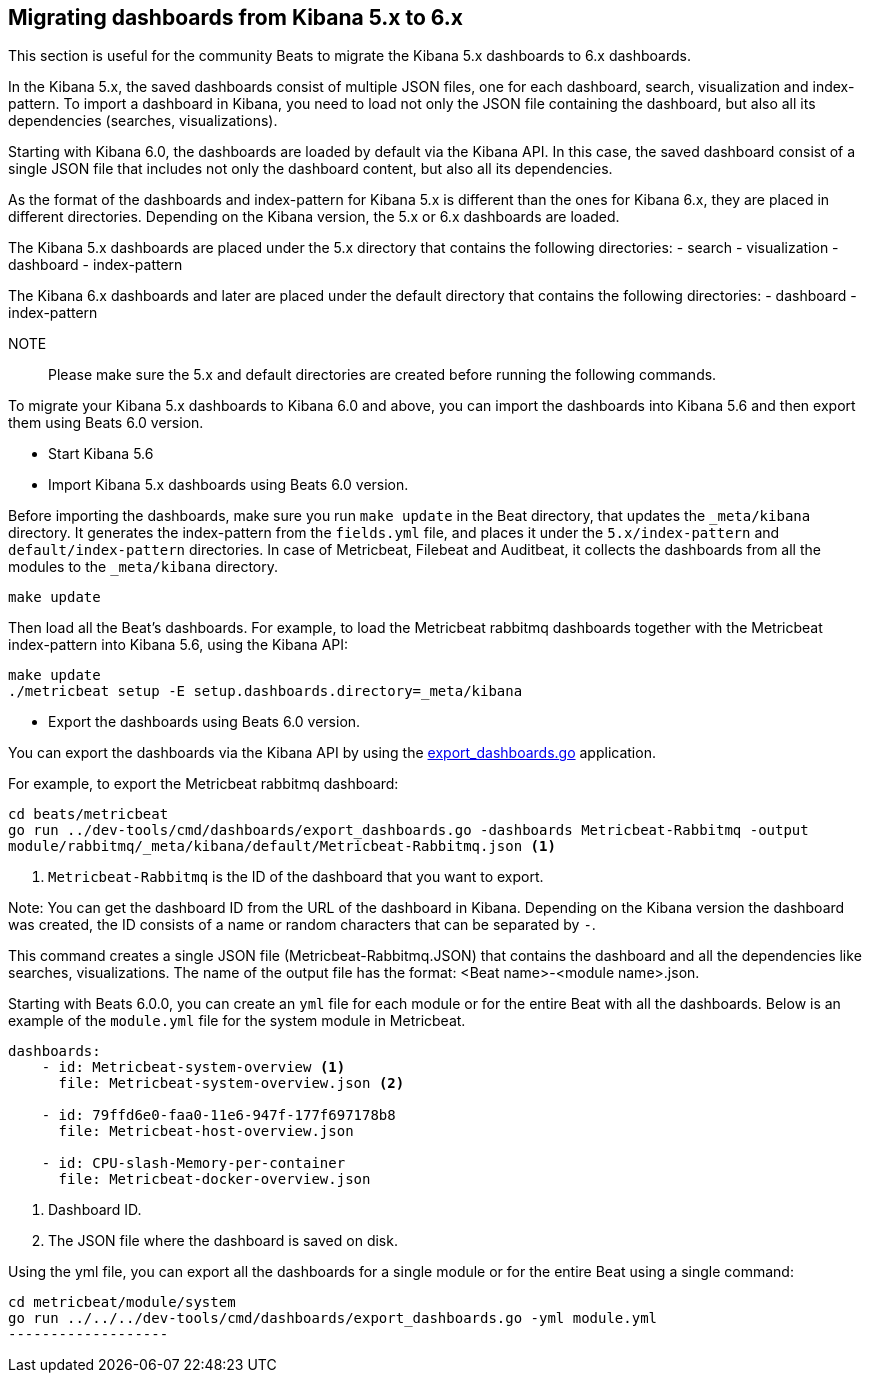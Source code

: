 == Migrating dashboards from Kibana 5.x to 6.x

This section is useful for the community Beats to migrate the Kibana 5.x dashboards to 6.x dashboards.

In the Kibana 5.x, the saved dashboards consist of multiple JSON files, one for each dashboard, search, visualization
and index-pattern. To import a dashboard in Kibana, you need to load not only the JSON file containing the dashboard, but
also all its dependencies (searches, visualizations).

Starting with Kibana 6.0, the dashboards are loaded by default via the Kibana API. In this case, the saved dashboard
consist of a single JSON file that includes not only the dashboard content, but also all its dependencies.

As the format of the dashboards and index-pattern for Kibana 5.x is different than the ones for Kibana 6.x, they are placed in different
directories. Depending on the Kibana version, the 5.x or 6.x dashboards are loaded.

The Kibana 5.x dashboards are placed under the 5.x directory that contains the following directories:
- search
- visualization
- dashboard
- index-pattern

The Kibana 6.x dashboards and later are placed under the default directory that contains the following directories:
- dashboard
- index-pattern

NOTE:: Please make sure the 5.x and default directories are created before running the following commands.

To migrate your Kibana 5.x dashboards to Kibana 6.0 and above, you can import the dashboards into Kibana 5.6 and then
export them using Beats 6.0 version.

* Start Kibana 5.6
* Import Kibana 5.x dashboards using Beats 6.0 version.

Before importing the dashboards, make sure you run `make update` in the Beat directory, that updates the `_meta/kibana` directory. It generates the index-pattern from
the `fields.yml` file, and places it under the `5.x/index-pattern` and `default/index-pattern` directories. In case of Metricbeat, Filebeat and Auditbeat,
it collects the dashboards from all the modules to the `_meta/kibana` directory.

[source,shell]
-----------------
make update
-----------------

Then load all the Beat's dashboards. For example, to load the Metricbeat rabbitmq dashboards together with the Metricbeat index-pattern into Kibana 5.6,
using the Kibana API:

[source,shell]
-----------------
make update
./metricbeat setup -E setup.dashboards.directory=_meta/kibana
-----------------

* Export the dashboards using Beats 6.0 version.

You can export the dashboards via the Kibana API by using the
https://github.com/wangjia184/beats/blob/master/dev-tools/cmd/dashboards/export_dashboards.go[export_dashboards.go]
application.

For example, to export the Metricbeat rabbitmq dashboard:

[source,shell]
-----------------
cd beats/metricbeat
go run ../dev-tools/cmd/dashboards/export_dashboards.go -dashboards Metricbeat-Rabbitmq -output
module/rabbitmq/_meta/kibana/default/Metricbeat-Rabbitmq.json <1>
-----------------
<1> `Metricbeat-Rabbitmq` is the ID of the dashboard that you want to export.

Note: You can get the dashboard ID from the URL of the dashboard in Kibana. Depending on the Kibana version the
dashboard was created, the ID consists of a name or random characters that can be separated by `-`.

This command creates a single JSON file (Metricbeat-Rabbitmq.JSON) that contains the dashboard and all the dependencies like searches,
visualizations. The name of the output file has the format: <Beat name>-<module name>.json.

Starting with Beats 6.0.0, you can create an `yml` file for each module or for the entire Beat with all the dashboards.
Below is an example of the `module.yml` file for the system module in Metricbeat.

[source,yaml]
----------------
dashboards:
    - id: Metricbeat-system-overview <1>
      file: Metricbeat-system-overview.json <2>

    - id: 79ffd6e0-faa0-11e6-947f-177f697178b8
      file: Metricbeat-host-overview.json

    - id: CPU-slash-Memory-per-container
      file: Metricbeat-docker-overview.json
----------------
<1> Dashboard ID.
<2> The JSON file where the dashboard is saved on disk.

Using the yml file, you can export all the dashboards for a single module or for the entire Beat using a single command:

[source,shell]
------------------
cd metricbeat/module/system
go run ../../../dev-tools/cmd/dashboards/export_dashboards.go -yml module.yml
-------------------

